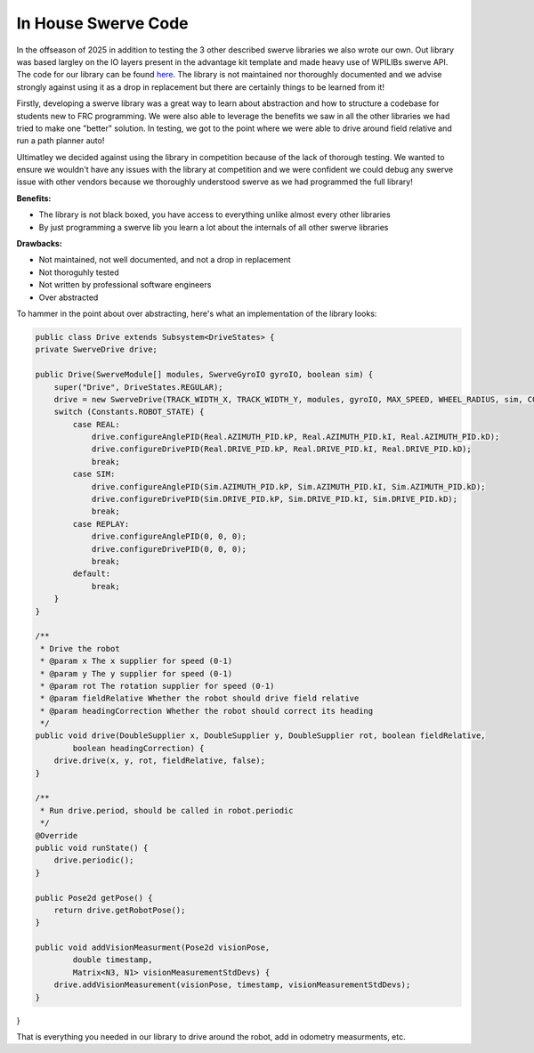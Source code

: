In House Swerve Code
=============

In the offseason of 2025 in addition to testing the 3 other described swerve libraries we also wrote our own. Out library was based
largley on the IO layers present in the advantage kit template and made heavy use of WPILIBs swerve API. The code for our library can be found 
`here <https://github.com/FRC-7525/BumSwerve>`_. The library is not maintained nor thoroughly documented and we advise strongly against 
using it as a drop in replacement but there are certainly things to be learned from it!

Firstly, developing a swerve library was a great way to learn about abstraction and how to structure a codebase for students new to 
FRC programming. We were also able to leverage the benefits we saw in all the other libraries we had tried to make one "better" solution. In testing, we
got to the point where we were able to drive around field relative and run a path planner auto! 

Ultimatley we decided against using the library in competition because of the lack of thorough testing. We wanted to ensure we wouldn't have
any issues with the library at competition and we were confident we could debug any swerve issue with other vendors because we thoroughly understood 
swerve as we had programmed the full library!

**Benefits:**

- The library is not black boxed, you have access to everything unlike almost every other libraries
- By just programming a swerve lib you learn a lot about the internals of all other swerve libraries

**Drawbacks:**

- Not maintained, not well documented, and not a drop in replacement
- Not thoroguhly tested
- Not written by professional software engineers
- Over abstracted

To hammer in the point about over abstracting, here's what an implementation of the library looks:

.. code-block:: java
    
    public class Drive extends Subsystem<DriveStates> {
    private SwerveDrive drive;
    
    public Drive(SwerveModule[] modules, SwerveGyroIO gyroIO, boolean sim) {
        super("Drive", DriveStates.REGULAR);
        drive = new SwerveDrive(TRACK_WIDTH_X, TRACK_WIDTH_Y, modules, gyroIO, MAX_SPEED, WHEEL_RADIUS, sim, CONTROLLER_DEADBAND);
        switch (Constants.ROBOT_STATE) {
            case REAL:
                drive.configureAnglePID(Real.AZIMUTH_PID.kP, Real.AZIMUTH_PID.kI, Real.AZIMUTH_PID.kD);
                drive.configureDrivePID(Real.DRIVE_PID.kP, Real.DRIVE_PID.kI, Real.DRIVE_PID.kD);
                break;
            case SIM:
                drive.configureAnglePID(Sim.AZIMUTH_PID.kP, Sim.AZIMUTH_PID.kI, Sim.AZIMUTH_PID.kD);
                drive.configureDrivePID(Sim.DRIVE_PID.kP, Sim.DRIVE_PID.kI, Sim.DRIVE_PID.kD);
                break;
            case REPLAY:
                drive.configureAnglePID(0, 0, 0);
                drive.configureDrivePID(0, 0, 0);
                break;
            default:
                break;
        }    
    }

    /**
     * Drive the robot
     * @param x The x supplier for speed (0-1)
     * @param y The y supplier for speed (0-1)
     * @param rot The rotation supplier for speed (0-1)
     * @param fieldRelative Whether the robot should drive field relative
     * @param headingCorrection Whether the robot should correct its heading
     */
    public void drive(DoubleSupplier x, DoubleSupplier y, DoubleSupplier rot, boolean fieldRelative,
            boolean headingCorrection) {
        drive.drive(x, y, rot, fieldRelative, false);
    }

    /**
     * Run drive.period, should be called in robot.periodic
     */
    @Override
    public void runState() {
        drive.periodic();
    }

    public Pose2d getPose() {
        return drive.getRobotPose();
    }

    public void addVisionMeasurment(Pose2d visionPose,
            double timestamp,
            Matrix<N3, N1> visionMeasurementStdDevs) {
        drive.addVisionMeasurement(visionPose, timestamp, visionMeasurementStdDevs);
    }
}

That is everything you needed in our library to drive around the robot, add in odometry measurments, etc.